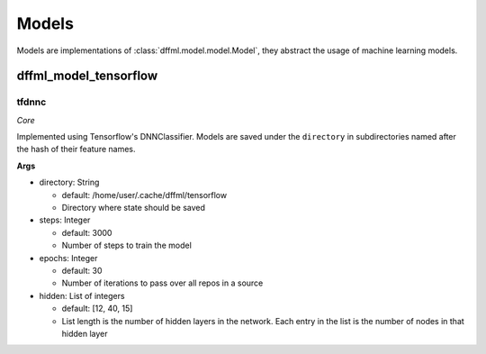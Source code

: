 Models
======

Models are implementations of :class:`dffml.model.model.Model`, they
abstract the usage of machine learning models.

dffml_model_tensorflow
----------------------

tfdnnc
~~~~~~

*Core*

Implemented using Tensorflow's DNNClassifier. Models are saved under the
``directory`` in subdirectories named after the hash of their feature names.

**Args**

- directory: String

  - default: /home/user/.cache/dffml/tensorflow
  - Directory where state should be saved

- steps: Integer

  - default: 3000
  - Number of steps to train the model

- epochs: Integer

  - default: 30
  - Number of iterations to pass over all repos in a source

- hidden: List of integers

  - default: [12, 40, 15]
  - List length is the number of hidden layers in the network. Each entry in the list is the number of nodes in that hidden layer
